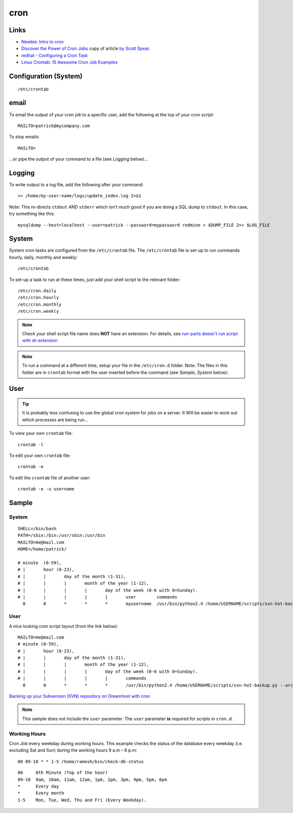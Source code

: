 cron
****

Links
=====

- `Newbie: Intro to cron`_
- `Discover the Power of Cron Jobs`_ copy of article `by Scott Spear`_.
- `redhat - Configuring a Cron Task`_
- `Linux Crontab: 15 Awesome Cron Job Examples`_

Configuration (System)
======================

::

  /etc/crontab

email
=====

To email the output of your cron job to a specific user, add the following
at the top of your cron script::

  MAILTO=patrick@mycompany.com

To stop emails::

  MAILTO=

...or pipe the output of your command to a file (see *Logging* below)...

Logging
=======

To write output to a log file, add the following after your command::

  >> /home/my-user-name/logs/update_index.log 2>&1

Note: This re-directs ``stdout`` AND ``stderr`` which isn't much good if you
are doing a SQL dump to ``stdout``.  In this case, try something like this::

  mysqldump --host=localhost --user=patrick --password=mypassword redmine > $DUMP_FILE 2>> $LOG_FILE

System
======

System cron tasks are configured from the ``/etc/crontab`` file.  The
``/etc/crontab`` file is set-up to run commands hourly, daily, monthly and
weekly::

  /etc/crontab

To set-up a task to run at these times, just add your shell script to the
relevant folder::

  /etc/cron.daily
  /etc/cron.hourly
  /etc/cron.monthly
  /etc/cron.weekly

.. note:: Check your shell script file name does **NOT** have an extension.
          For details, see `run-parts doesn't run script with sh extension`_

.. note:: To run a command at a different time, setup your file in the
          ``/etc/cron.d`` folder.  Note: The files in this folder are in
          ``crontab`` format with the user inserted before the command (see
          *Sample*, *System* below):

User
====

.. tip:: It is probably less confusing to use the global cron system for jobs
         on a server.  It Will be easier to work out which processes are being
         run...

To view your own ``crontab`` file::

  crontab -l

To edit your own ``crontab`` file::

  crontab -e

To edit the ``crontab`` file of another user::

  crontab -e -u username

Sample
======

System
------

::

  SHELL=/bin/bash
  PATH=/sbin:/bin:/usr/sbin:/usr/bin
  MAILTO=me@mail.com
  HOME=/home/patrick/

  # minute  (0-59),
  # |       hour (0-23),
  # |       |       day of the month (1-31),
  # |       |       |       month of the year (1-12),
  # |       |       |       |       day of the week (0-6 with 0=Sunday).
  # |       |       |       |       |       user        commands
    0       0       *       *       *       myusername  /usr/bin/python2.4 /home/USERNAME/scripts/svn-hot-backup.py --archive-type=zip --num-backups=10 /home/USERNAME/svn/REPOSITORY_NAME/ /home/USERNAME/backup/svn/

User
----

A nice looking cron script layout (from the link below)::

  MAILTO=me@mail.com
  # minute (0-59),
  # |       hour (0-23),
  # |       |       day of the month (1-31),
  # |       |       |       month of the year (1-12),
  # |       |       |       |       day of the week (0-6 with 0=Sunday).
  # |       |       |       |       |       commands
    0       0       *       *       *       /usr/bin/python2.4 /home/USERNAME/scripts/svn-hot-backup.py --archive-type=zip --num-backups=10 /home/USERNAME/svn/REPOSITORY_NAME/ /home/USERNAME/backup/svn/

`Backing up your Subversion (SVN) repository on Dreamhost with cron`_

.. note:: This sample does not include the ``user`` parameter.  The ``user``
          parameter **is** required for scripts in ``cron.d``.

Working Hours
-------------

Cron Job every weekday during working hours.  This example checks the status
of the database every weekday (i.e. excluding Sat and Sun) during the
working hours 9 a.m – 6 p.m::

  00 09-18 * * 1-5 /home/ramesh/bin/check-db-status

::

  00     0th Minute (Top of the hour)
  09-18  9am, 10am, 11am, 12am, 1pm, 2pm, 3pm, 4pm, 5pm, 6pm
  *      Every day
  *      Every month
  1-5    Mon, Tue, Wed, Thu and Fri (Every Weekday).


.. _`Backing up your Subversion (SVN) repository on Dreamhost with cron`: http://blog.localkinegrinds.com/2008/02/10/backing-up-your-subversion-svn-repository-on-dreamhost-with-cron/
.. _`by Scott Spear`: http://www.webmastersbydesign.com/2008/06/14/discover-the-power-of-cron-jobs/
.. _`Discover the Power of Cron Jobs`: ../../misc/howto/linux/discover-the-power-of-cron-jobs.htm
.. _`Linux Crontab: 15 Awesome Cron Job Examples`: http://www.thegeekstuff.com/2009/06/15-practical-crontab-examples/
.. _`Newbie: Intro to cron`: http://www.unixgeeks.org/security/newbie/unix/cron-1.html
.. _`redhat - Configuring a Cron Task`: http://www.redhat.com/docs/manuals/linux/RHL-7.2-Manual/custom-guide/cron-task.html
.. _`run-parts doesn't run script with sh extension`: https://bugs.launchpad.net/ubuntu/+source/debianutils/+bug/38022
